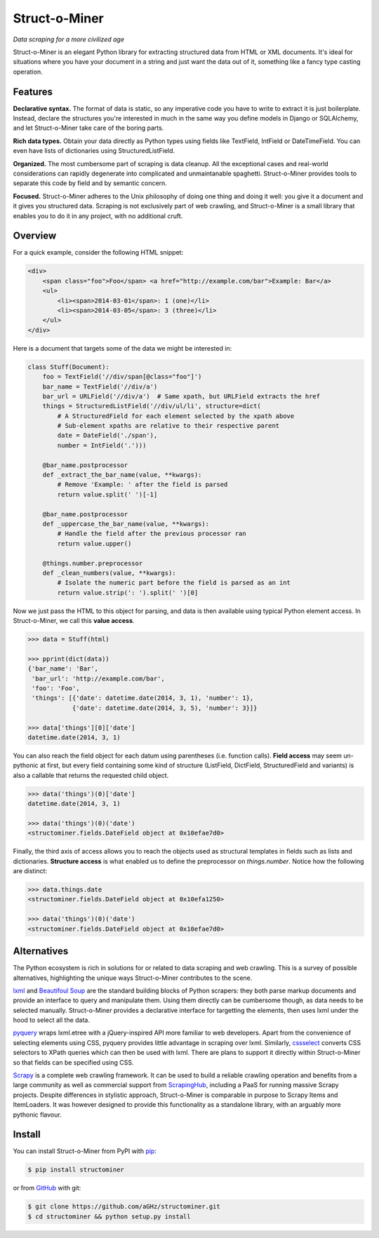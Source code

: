 Struct-o-Miner
==============

*Data scraping for a more civilized age*

Struct-o-Miner is an elegant Python library for extracting structured data from HTML or XML documents.
It's ideal for situations where you have your document in a string and just want the data out of it,
something like a fancy type casting operation.


Features
--------

**Declarative syntax.** The format of data is static, so any imperative code you have to write to
extract it is just boilerplate. Instead, declare the structures you're interested in much in the same
way you define models in Django or SQLAlchemy, and let Struct-o-Miner take care of the boring parts.

**Rich data types.** Obtain your data directly as Python types using fields like TextField, IntField
or DateTimeField. You can even have lists of dictionaries using StructuredListField.

**Organized.** The most cumbersome part of scraping is data cleanup. All the exceptional cases and
real-world considerations can rapidly degenerate into complicated and unmaintanable spaghetti.
Struct-o-Miner provides tools to separate this code by field and by semantic concern.

**Focused.** Struct-o-Miner adheres to the Unix philosophy of doing one thing and doing it well:
you give it a document and it gives you structured data. Scraping is not exclusively part of
web crawling, and Struct-o-Miner is a small library that enables you to do it in any project,
with no additional cruft.


Overview
--------

For a quick example, consider the following HTML snippet:

.. code-block:: html

    <div>
        <span class="foo">Foo</span> <a href="http://example.com/bar">Example: Bar</a>
        <ul>
            <li><span>2014-03-01</span>: 1 (one)</li>
            <li><span>2014-03-05</span>: 3 (three)</li>
        </ul>
    </div>

Here is a document that targets some of the data we might be interested in:

.. code-block:: python

    class Stuff(Document):
        foo = TextField('//div/span[@class="foo"]')
        bar_name = TextField('//div/a')
        bar_url = URLField('//div/a')  # Same xpath, but URLField extracts the href
        things = StructuredListField('//div/ul/li', structure=dict(
            # A StructuredField for each element selected by the xpath above
            # Sub-element xpaths are relative to their respective parent
            date = DateField('./span'),
            number = IntField('.')))

        @bar_name.postprocessor
        def _extract_the_bar_name(value, **kwargs):
            # Remove 'Example: ' after the field is parsed
            return value.split(' ')[-1]

        @bar_name.postprocessor
        def _uppercase_the_bar_name(value, **kwargs):
            # Handle the field after the previous processor ran
            return value.upper()

        @things.number.preprocessor
        def _clean_numbers(value, **kwargs):
            # Isolate the numeric part before the field is parsed as an int
            return value.strip(': ').split(' ')[0]

Now we just pass the HTML to this object for parsing, and data is then available using typical Python element access.
In Struct-o-Miner, we call this **value access**.

.. code-block:: pycon

    >>> data = Stuff(html)

    >>> pprint(dict(data))
    {'bar_name': 'Bar',
     'bar_url': 'http://example.com/bar',
     'foo': 'Foo',
     'things': [{'date': datetime.date(2014, 3, 1), 'number': 1},
                {'date': datetime.date(2014, 3, 5), 'number': 3}]}

    >>> data['things'][0]['date']
    datetime.date(2014, 3, 1)

You can also reach the field object for each datum using parentheses (i.e. function calls).
**Field access** may seem un-pythonic at first, but every field containing some kind of structure
(ListField, DictField, StructuredField and variants) is also a callable that returns the
requested child object.

.. code-block:: pycon

    >>> data('things')(0)['date']
    datetime.date(2014, 3, 1)

    >>> data('things')(0)('date')
    <structominer.fields.DateField object at 0x10efae7d0>

Finally, the third axis of access allows you to reach the objects used as structural
templates in fields such as lists and dictionaries. **Structure access** is what enabled us
to define the preprocessor on `things.number`. Notice how the following are distinct:

.. code-block:: pycon

    >>> data.things.date
    <structominer.fields.DateField object at 0x10efa1250>

    >>> data('things')(0)('date')
    <structominer.fields.DateField object at 0x10efae7d0>


Alternatives
------------

The Python ecosystem is rich in solutions for or related to data scraping and web crawling.
This is a survey of possible alternatives, highlighting the unique ways Struct-o-Miner contributes to the scene.

`lxml <http://lxml.de/>`_ and `Beautifoul Soup <http://www.crummy.com/software/BeautifulSoup/>`_ are the
standard building blocks of Python scrapers: they both parse markup documents and provide an interface
to query and manipulate them. Using them directly can be cumbersome though, as data needs to be selected
manually. Struct-o-Miner provides a declarative interface for targetting the elements, then uses lxml
under the hood to select all the data.

`pyquery <http://pythonhosted.org/pyquery/>`_ wraps lxml.etree with a jQuery-inspired API more familiar to web developers.
Apart from the convenience of selecting elements using CSS, pyquery provides little advantage in scraping over lxml.
Similarly, `cssselect <http://pythonhosted.org/cssselect/>`_ converts CSS selectors to XPath queries
which can then be used with lxml. There are plans to support it directly within Struct-o-Miner so that
fields can be specified using CSS.

`Scrapy <http://scrapy.org/>`_ is a complete web crawling framework.
It can be used to build a reliable crawling operation and benefits from a large community as well as
commercial support from `ScrapingHub <http://scrapinghub.com/>`_, including a PaaS for running massive Scrapy projects.
Despite differences in stylistic approach, Struct-o-Miner is comparable in purpose to Scrapy Items and ItemLoaders.
It was however designed to provide this functionality as a standalone library,
with an arguably more pythonic flavour.


Install
-------

You can install Struct-o-Miner from PyPI with `pip <http://www.pip-installer.org/>`_:

.. code-block:: sh

    $ pip install structominer

or from `GitHub <https://github.com/aGHz/structominer>`_ with git:

.. code-block:: sh

    $ git clone https://github.com/aGHz/structominer.git
    $ cd structominer && python setup.py install
